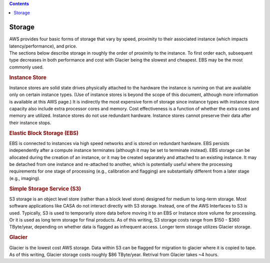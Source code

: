 .. contents::
   :depth: 3
..

.. container::
   :name: viewlet-above-content-title

Storage
=======

.. container::
   :name: viewlet-below-content-title

.. container:: documentDescription description

   AWS provides four basic forms of storage that vary by speed,
   proximity to their associated instance (which impacts
   latency/performance), and price.

.. container:: section
   :name: viewlet-above-content-body

.. container:: section
   :name: content-core

   .. container::
      :name: parent-fieldname-text

      The sections below describe storage in roughly the order of
      proximity to the instance. To first order each, subsequent type
      decreases in both performance and cost with Glacier being the
      slowest and cheapest. EBS may be the most commonly used.

      .. rubric:: Instance Store
         :name: instance-store

      Instance stores are solid state drives physically attached to the
      hardware the instance is running on that are available only on
      certain instance types. (Use of instance stores is beyond the
      scope of this document, although more information is available at
      this AWS page.) It is indirectly the most expensive form of
      storage since instance types with instance store capacity also
      include extra processor cores and memory. Cost effectiveness is a
      function of whether the extra cores and memory are utilized.
      Instance stores do not use redundant hardware. Instance stores
      cannot preserve their data after their instance stops.

      .. rubric:: Elastic Block Storage (EBS)
         :name: elastic-block-storage-ebs

      EBS is connected to instances via high speed networks and is
      stored on redundant hardware. EBS persists independently after a
      compute instance terminates (although it may be set to terminate
      instead). EBS storage can be allocated during the creation of an
      instance, or it may be created separately and attached to an
      existing instance. It may be detached from one instance and
      re-attached to another, which is potentially useful where the
      processing requirements for one stage of processing (e.g.,
      calibration and flagging) are substantially different from a later
      stage (e.g., imaging).

      .. rubric:: Simple Storage Service (S3)
         :name: simple-storage-service-s3

      S3 storage is an object level store (rather than a block level
      store) designed for medium to long-term storage. Most software
      applications like CASA do not interact directly with S3 storage.
      Instead, one of the AWS Interfaces to S3 is used. Typically, S3 is
      used to temporarily store data before moving it to an EBS or
      Instance store volume for processing. Or it is used as long term
      storage for final products. As of this writing, S3 storage costs
      range from $150 - $360 TByte/year, depending on whether data is
      flagged as infrequent access. Longer term storage utilizes Glacier
      storage.

      .. rubric:: Glacier
         :name: glacier

      Glacier is the lowest cost AWS storage. Data within S3 can be
      flagged for migration to glacier where it is copied to tape. As of
      this writing, Glacier storage costs roughly $86 TByte/year.
      Retrival from Glacier takes ~4 hours.

.. container:: section
   :name: viewlet-below-content-body
